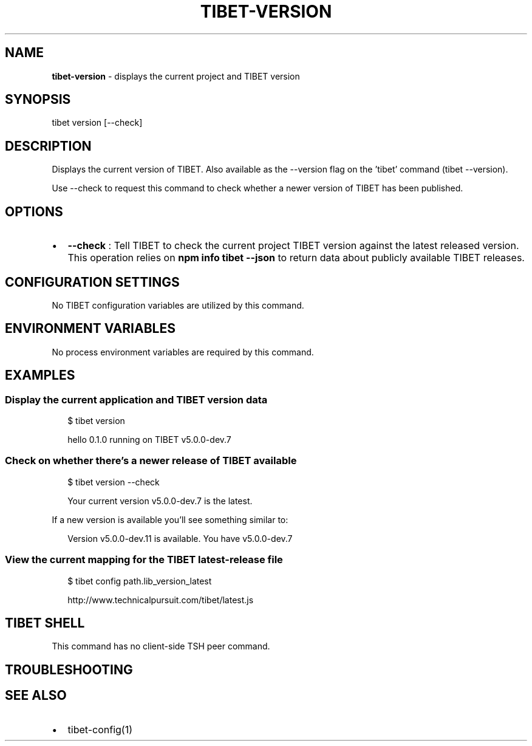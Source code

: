 .TH "TIBET\-VERSION" "1" "August 2019" "" ""
.SH "NAME"
\fBtibet-version\fR \- displays the current project and TIBET version
.SH SYNOPSIS
.P
tibet version [\-\-check]
.SH DESCRIPTION
.P
Displays the current version of TIBET\. Also available as the
\-\-version flag on the 'tibet' command (tibet \-\-version)\.
.P
Use \-\-check to request this command to check whether a newer
version of TIBET has been published\.
.SH OPTIONS
.RS 0
.IP \(bu 2
\fB\-\-check\fP :
Tell TIBET to check the current project TIBET version against the latest
released version\. This operation relies on \fBnpm info tibet \-\-json\fP to return
data about publicly available TIBET releases\.

.RE
.SH CONFIGURATION SETTINGS
.P
No TIBET configuration variables are utilized by this command\.
.SH ENVIRONMENT VARIABLES
.P
No process environment variables are required by this command\.
.SH EXAMPLES
.SS Display the current application and TIBET version data
.P
.RS 2
.nf
$ tibet version

hello 0\.1\.0 running on TIBET v5\.0\.0\-dev\.7
.fi
.RE
.SS Check on whether there's a newer release of TIBET available
.P
.RS 2
.nf
$ tibet version \-\-check

Your current version v5\.0\.0\-dev\.7 is the latest\.
.fi
.RE
.P
If a new version is available you'll see something similar to:
.P
.RS 2
.nf
Version v5\.0\.0\-dev\.11 is available\. You have v5\.0\.0\-dev\.7
.fi
.RE
.SS View the current mapping for the TIBET latest\-release file
.P
.RS 2
.nf
$ tibet config path\.lib_version_latest

http://www\.technicalpursuit\.com/tibet/latest\.js
.fi
.RE
.SH TIBET SHELL
.P
This command has no client\-side TSH peer command\.
.SH TROUBLESHOOTING
.SH SEE ALSO
.RS 0
.IP \(bu 2
tibet\-config(1)

.RE

